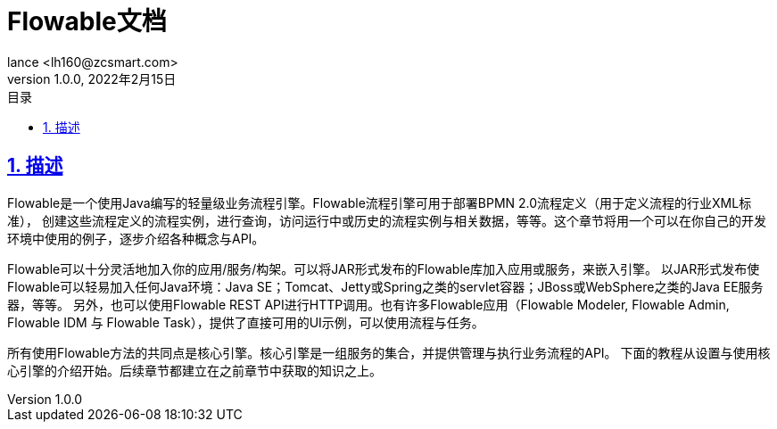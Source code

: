 = Flowable文档
:author: lance <lh160@zcsmart.com>
:revdate: 2022年2月15日
:revnumber: 1.0.0
:description: 文档描述
:toc: left
:toc-title: 目录
:toclevels: 3
:table-caption: 表
:chapter-label:
:appendix-caption: 附录
:sectnums:
:sectlinks:
:doctype: book
ifndef::imagesdir[:imagesdir: img]

[[overview]]
== 描述

Flowable是一个使用Java编写的轻量级业务流程引擎。Flowable流程引擎可用于部署BPMN 2.0流程定义（用于定义流程的行业XML标准）， 创建这些流程定义的流程实例，进行查询，访问运行中或历史的流程实例与相关数据，等等。这个章节将用一个可以在你自己的开发环境中使用的例子，逐步介绍各种概念与API。

Flowable可以十分灵活地加入你的应用/服务/构架。可以将JAR形式发布的Flowable库加入应用或服务，来嵌入引擎。 以JAR形式发布使Flowable可以轻易加入任何Java环境：Java SE；Tomcat、Jetty或Spring之类的servlet容器；JBoss或WebSphere之类的Java EE服务器，等等。 另外，也可以使用Flowable REST API进行HTTP调用。也有许多Flowable应用（Flowable Modeler, Flowable Admin, Flowable IDM 与 Flowable Task），提供了直接可用的UI示例，可以使用流程与任务。

所有使用Flowable方法的共同点是核心引擎。核心引擎是一组服务的集合，并提供管理与执行业务流程的API。 下面的教程从设置与使用核心引擎的介绍开始。后续章节都建立在之前章节中获取的知识之上。



